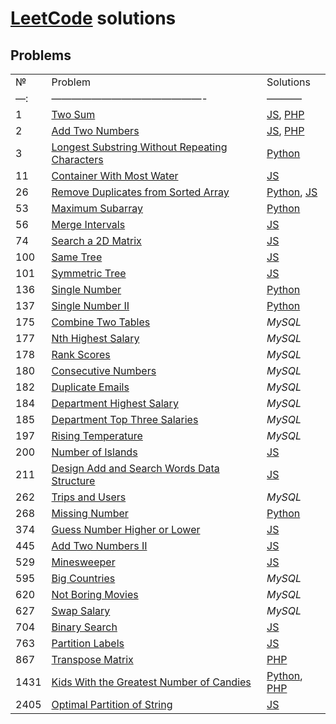 * [[https://leetcode.com/problemset/all/][LeetCode]] solutions

** Problems
|    № | Problem                                        | Solutions   |
| ---: | ---------------------------------------------- | ----------- |
|    1 | [[https://leetcode.com/problems/two-sum][Two Sum]]                                        | [[file:algorithms/two-sum.js][JS]], [[file:algorithms/two-sum.php][PHP]]     |
|    2 | [[https://leetcode.com/problems/add-two-numbers][Add Two Numbers]]                                | [[file:algorithms/add-two-numbers.js][JS]], [[file:algorithms/add-two-numbers.php][PHP]]     |
|    3 | [[https://leetcode.com/problems/longest-substring-without-repeating-characters][Longest Substring Without Repeating Characters]] | [[file:algorithms/longest-substring-without-repeating-characters.py][Python]]      |
|   11 | [[https://leetcode.com/problems/container-with-most-water/][Container With Most Water]]                      | [[file:algorithms/container-with-most-water.js][JS]]          |
|   26 | [[https://leetcode.com/problems/remove-duplicates-from-sorted-array][Remove Duplicates from Sorted Array]]            | [[file:algorithms/remove-duplicates-from-sorted-array.py][Python]], [[file:algorithms/remove-duplicates-from-sorted-array.js][JS]]  |
|   53 | [[https://leetcode.com/problems/maximum-subarray/][Maximum Subarray]]                               | [[file:algorithms/maximum-subarray.py][Python]]      |
|   56 | [[https://leetcode.com/problems/merge-intervals/][Merge Intervals]]                                | [[file:algorithms/merge-intervals.js][JS]]          |
|   74 | [[https://leetcode.com/problems/search-a-2d-matrix/][Search a 2D Matrix]]                             | [[file:algorithms/search-a-2d-matrix.js][JS]]          |
|  100 | [[https://leetcode.com/problems/same-tree/][Same Tree]]                                      | [[file:algorithms/same-tree.js][JS]]          |
|  101 | [[https://leetcode.com/problems/symmetric-tree/][Symmetric Tree]]                                 | [[file:algorithms/symmetric-tree.js][JS]]          |
|  136 | [[https://leetcode.com/problems/single-number/][Single Number]]                                  | [[file:algorithms/single-number.py][Python]]      |
|  137 | [[https://leetcode.com/problems/single-number-ii/][Single Number II]]                               | [[file:algorithms/single-number-ii.py][Python]]      |
|  175 | [[https://leetcode.com/problems/combine-two-tables/][Combine Two Tables]]                             | [[databases/combine-two-tables.sql][MySQL]]       |
|  177 | [[https://leetcode.com/problems/nth-highest-salary/][Nth Highest Salary]]                             | [[databases/nth-highest-salary.sql][MySQL]]       |
|  178 | [[https://leetcode.com/problems/rank-scores/][Rank Scores]]                                    | [[databases/rank-scores.sql][MySQL]]       |
|  180 | [[https://leetcode.com/problems/consecutive-numbers/][Consecutive Numbers]]                            | [[databases/consecutive-numbers.sql][MySQL]]       |
|  182 | [[https://leetcode.com/problems/duplicate-emails/][Duplicate Emails]]                               | [[databases/duplicate-emails.sql][MySQL]]       |
|  184 | [[https://leetcode.com/problems/department-highest-salary/][Department Highest Salary]]                      | [[databases/department-highest-salary.sql][MySQL]]       |
|  185 | [[https://leetcode.com/problems/department-top-three-salaries/][Department Top Three Salaries]]                  | [[databases/department-top-three-salaries.sql][MySQL]]       |
|  197 | [[https://leetcode.com/problems/rising-temperature/][Rising Temperature]]                             | [[databases/rising-temperature.sql][MySQL]]       |
|  200 | [[https://leetcode.com/problems/number-of-islands/][Number of Islands]]                              | [[file:algorithms/number-of-islands.js][JS]]          |
|  211 | [[https://leetcode.com/problems/design-add-and-search-words-data-structure/][Design Add and Search Words Data Structure]]     | [[file:algorithms/design-add-and-search-words-data-structure.js][JS]]          |
|  262 | [[https://leetcode.com/problems/trips-and-users/][Trips and Users]]                                | [[databases/trips-and-users.sql][MySQL]]       |
|  268 | [[https://leetcode.com/problems/missing-number/][Missing Number]]                                 | [[file:algorithms/missing-number.py][Python]]      |
|  374 | [[https://leetcode.com/problems/guess-number-higher-or-lower/][Guess Number Higher or Lower]]                   | [[file:algorithms/guess-number-higher-or-lower.js][JS]]          |
|  445 | [[https://leetcode.com/problems/add-two-numbers-ii/][Add Two Numbers II]]                             | [[file:algorithms/add-two-numbers-ii.js][JS]]          |
|  529 | [[https://leetcode.com/problems/minesweeper/][Minesweeper]]                                    | [[file:algorithms/minesweeper.js][JS]]          |
|  595 | [[https://leetcode.com/problems/big-countries/][Big Countries]]                                  | [[databases/big-countries.sql][MySQL]]       |
|  620 | [[https://leetcode.com/problems/not-boring-movies/][Not Boring Movies]]                              | [[databases/not-boring-movies.sql][MySQL]]       |
|  627 | [[https://leetcode.com/problems/swap-salary/][Swap Salary]]                                    | [[databases/swap-salary.sql][MySQL]]       |
|  704 | [[https://leetcode.com/problems/binary-search/][Binary Search]]                                  | [[file:algorithms/binary-search.js][JS]]          |
|  763 | [[https://leetcode.com/problems/partition-labels/][Partition Labels]]                               | [[file:algorithms/partition-labels.js][JS]]          |
|  867 | [[https://leetcode.com/problems/transpose-matrix][Transpose Matrix]]                               | [[file:algorithms/transpose-matrix.php][PHP]]         |
| 1431 | [[https://leetcode.com/problems/kids-with-the-greatest-number-of-candies][Kids With the Greatest Number of Candies]]       | [[file:algorithms/kids-with-the-greatest-number-of-candies.py][Python]], [[file:algorithms/kids-with-the-greatest-number-of-candies.php][PHP]] |
| 2405 | [[https://leetcode.com/problems/optimal-partition-of-string/][Optimal Partition of String]]                    | [[file:algorithms/optimal-partition-of-string.js][JS]]          |
